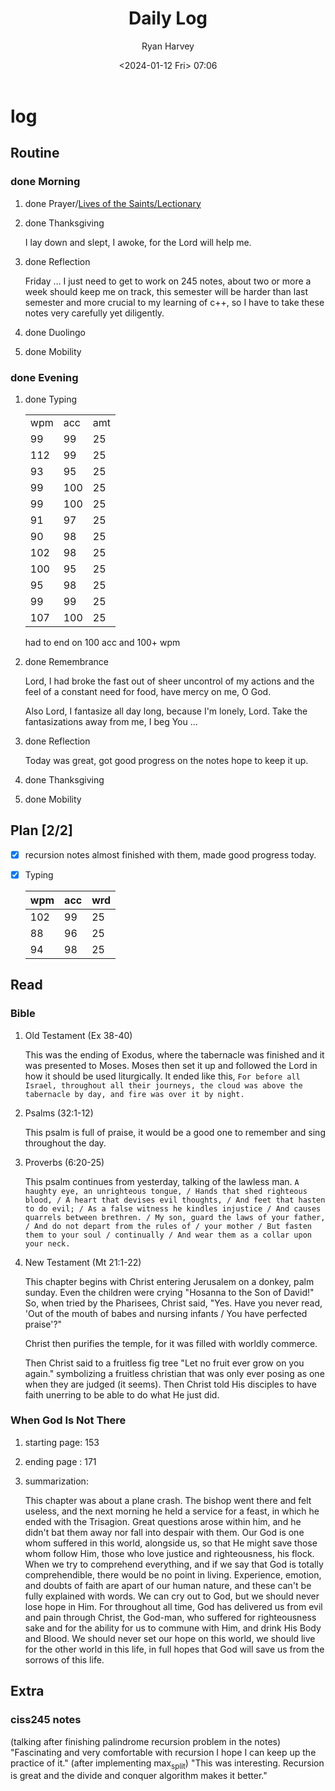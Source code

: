 #+title: Daily Log
#+author: Ryan Harvey
#+date: <2024-01-12 Fri> 07:06
* log 
** Routine
*** done Morning
**** done Prayer/[[https://goarch.org][Lives of the Saints/Lectionary]]
**** done Thanksgiving
I lay down and slept, I awoke, for the Lord will help me.
**** done Reflection
Friday ... I just need to get to work on 245 notes, about two or more a week should keep me on track,
this semester will be harder than last semester and more crucial to my learning of c++, so I have to
take these notes very carefully yet diligently.
**** done Duolingo
**** done Mobility
*** done Evening
**** done Typing
| wpm | acc | amt |
|  99 |  99 |  25 |
| 112 |  99 |  25 |
|  93 |  95 |  25 |
|  99 | 100 |  25 |
|  99 | 100 |  25 |
|  91 |  97 |  25 |
|  90 |  98 |  25 |
| 102 |  98 |  25 |
| 100 |  95 |  25 |
|  95 |  98 |  25 |
|  99 |  99 |  25 |
| 107 | 100 |  25 |

had to end on 100 acc and 100+ wpm
**** done Remembrance 
Lord, I had broke the fast out of sheer uncontrol of my actions and the feel of a constant need for food, have mercy on me, O God.

Also Lord, I fantasize all day long, because I'm lonely, Lord. Take the fantasizations away from me, I beg You ...
**** done Reflection
Today was great, got good progress on the notes hope to keep it up.
**** done Thanksgiving
**** done Mobility
** Plan [2/2]
- [X] recursion notes
  almost finished with them, made good progress today.
- [X] Typing
  | wpm | acc | wrd |
  |-----+-----+-----|
  | 102 |  99 |  25 |
  |  88 |  96 |  25 |
  |  94 |  98 |  25 |
** Read
*** Bible 
**** Old Testament (Ex 38-40)
This was the ending of Exodus, where the tabernacle was finished and it was presented to Moses. Moses then set it up and followed the Lord in how it should be used liturgically. It ended like this, ~For before all Israel, throughout all their journeys, the cloud was above the tabernacle by day, and fire was over it by night.~
**** Psalms (32:1-12)
This psalm is full of praise, it would be a good one to remember and sing throughout the day.
**** Proverbs (6:20-25)
This psalm continues from yesterday, talking of the lawless man.
~A haughty eye, an unrighteous tongue, / Hands that shed righteous blood, / A heart that devises evil thoughts, / And feet that hasten to do evil; / As a false witness he kindles injustice / And causes quarrels between brethren. / My son, guard the laws of your father, / And do not depart from the rules of / your mother / But fasten them to your soul / continually / And wear them as a collar upon your neck.~
**** New Testament (Mt 21:1-22)
This chapter begins with Christ entering Jerusalem on a donkey, palm sunday. Even the children were crying "Hosanna to the Son of David!" So, when tried by the Pharisees, Christ said, "Yes. Have you never read, 'Out of the mouth of babes and nursing infants / You have perfected praise'?"

Christ then purifies the temple, for it was filled with worldly commerce.

Then Christ said to a fruitless fig tree "Let no fruit ever grow on you again." symbolizing a fruitless christian that was only ever posing as one when they are judged (it seems). Then Christ told His disciples to have faith unerring to be able to do what He just did.
*** When God Is Not There
**** starting page: 153
**** ending page  : 171
**** summarization: 
This chapter was about a plane crash. The bishop went there and felt useless, and the next morning he held a service for a feast, in which he ended with the Trisagion. Great questions arose within him, and he didn't bat them away nor fall into despair with them. Our God is one whom suffered in this world, alongside us, so that He might save those whom follow Him, those who love justice and righteousness, his flock. When we try to comprehend everything, and if we say that God is totally comprehendible, there would be no point in living. Experience, emotion, and doubts of faith are apart of our human nature, and these can't be fully explained with words. We can cry out to God, but we should never lose hope in Him. For throughout all time, God has delivered us from evil and pain through Christ, the God-man, who suffered for righteousness sake and for the ability for us to commune with Him, and drink His Body and Blood. We should never set our hope on this world, we should live for the other world in this life, in full hopes that God will save us from the sorrows of this life.
** Extra
*** ciss245 notes
(talking after finishing palindrome recursion problem in the notes) "Fascinating and very comfortable with recursion I hope I can keep up the practice of it."
(after implementing max_split) "This was interesting. Recursion is great and the divide and conquer algorithm makes it better."
